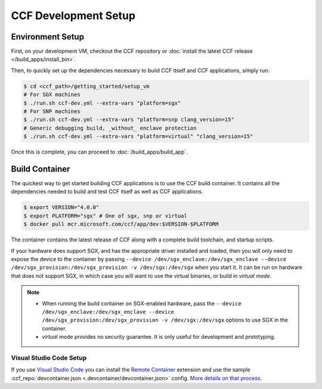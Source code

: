 CCF Development Setup
=====================

Environment Setup
-----------------

First, on your development VM, checkout the CCF repository or :doc:`install the latest CCF release </build_apps/install_bin>`.

Then, to quickly set up the dependencies necessary to build CCF itself and CCF applications, simply run:

.. code-block:: bash

    $ cd <ccf_path>/getting_started/setup_vm
    # For SGX machines
    $ ./run.sh ccf-dev.yml --extra-vars "platform=sgx"
    # For SNP machines
    $ ./run.sh ccf-dev.yml --extra-vars "platform=snp clang_version=15"
    # Generic debugging build, _without_ enclave protection
    $ ./run.sh ccf-dev.yml --extra-vars "platform=virtual" "clang_version=15"

Once this is complete, you can proceed to :doc:`/build_apps/build_app`.

Build Container
---------------

The quickest way to get started building CCF applications is to use the CCF build container. It contains all the dependencies needed to build and test CCF itself as well as CCF applications.

.. code-block:: bash

    $ export VERSION="4.0.0"
    $ export PLATFORM="sgx" # One of sgx, snp or virtual
    $ docker pull mcr.microsoft.com/ccf/app/dev:$VERSION-$PLATFORM

The container contains the latest release of CCF along with a complete build toolchain, and startup scripts.

If your hardware does support SGX, and has the appropriate driver installed and loaded, then you will only need to expose the device to the container by passing ``--device /dev/sgx_enclave:/dev/sgx_enclave --device /dev/sgx_provision:/dev/sgx_provision -v /dev/sgx:/dev/sgx`` when you start it. It can be run on hardware that does not support SGX, in which case you will want to use the virtual binaries, or build in `virtual mode`.

.. note::

    - When running the build container on SGX-enabled hardware, pass the ``--device /dev/sgx_enclave:/dev/sgx_enclave --device /dev/sgx_provision:/dev/sgx_provision -v /dev/sgx:/dev/sgx`` options to use SGX in the container.
    - `virtual` mode provides no security guarantee. It is only useful for development and prototyping.

Visual Studio Code Setup
~~~~~~~~~~~~~~~~~~~~~~~~

If you use `Visual Studio Code`_ you can install the `Remote Container`_ extension and use the sample :ccf_repo:`devcontainer.json <.devcontainer/devcontainer.json>` config.
`More details on that process <https://code.visualstudio.com/docs/remote/containers#_quick-start-open-a-git-repository-or-github-pr-in-an-isolated-container-volume>`_.


.. _`Visual Studio Code`: https://code.visualstudio.com/
.. _`Remote Container`: https://code.visualstudio.com/docs/remote/containers


